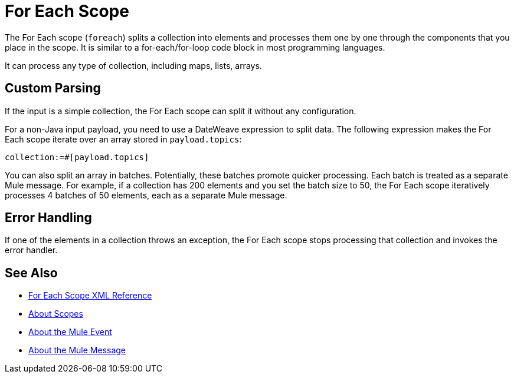 = For Each Scope


The For Each scope (`foreach`) splits a collection into elements and processes them one by one through the components that you place in the scope. It is similar to a for-each/for-loop code block in most programming languages.

It can process any type of collection, including maps, lists, arrays.

////
TODO? Splitter not in Studio 7 as of GA. Not clear when it will be in.
== Differences With a Splitter

The For Each scope performs a similar task to using a Splitter and then an Aggregator. The main difference is that the For Each scope outputs a collection just like the one it receives, the Aggregator outputs a message where the payload is a list of mule messages (each with its own payload and attributes).
////

== Custom Parsing

If the input is a simple collection, the For Each scope can split it without any configuration.

For a non-Java input payload, you need to use a DateWeave expression to split data. The following expression makes the For Each scope iterate over an array stored in `payload.topics`:

`collection:=#[payload.topics]`

////
Note that if the input contains information outside the collection you tell it to split, this information is lost.
////

You can also split an array in batches. Potentially, these batches promote quicker processing. Each batch is treated as a separate Mule message. For example, if a collection has 200 elements and you set the batch size to 50, the For Each scope iteratively processes 4 batches of 50 elements, each as a separate Mule message.

== Error Handling

If one of the elements in a collection throws an exception, the For Each scope stops processing that collection and invokes the error handler.

////
EDGE CASE? OUT IN 4.0, PER DAN F. IF THERE'S A REQUEST TO RESTORE IT, WE MIGHT RESTORE IT
== Persisting Data

In case the message inside the For Each scope is persisted, not only the item in the collection is serialized but also all the variables associated with it. The rootMessage variable, associated with the message, contains a reference to the complete, unsplit collection. Therefore, serialization/deserialization of the rootMessage variable could impact memory consumption considerably when this collection is large enough.

To avoid this issue you must first remove the rootMessage variable from the message before persisting it.
////

== See Also

* link:/mule-user-guide/v/4.0/for-each-scope-xml-reference[For Each Scope XML Reference]
* link:/mule-user-guide/v/4.0/scopes-concept[About Scopes]

* link:/mule-user-guide/v/4.0/about-mule-event[About the Mule Event]
* link:/mule-user-guide/v/4.0/about-mule-message[About the Mule Message]
